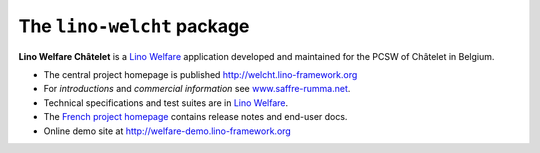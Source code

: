 ===========================
The ``lino-welcht`` package
===========================



**Lino Welfare Châtelet** is a 
`Lino Welfare <http://welfare.lino-framework.org>`__
application developed and maintained for the PCSW of Châtelet in Belgium. 

- The central project homepage is published http://welcht.lino-framework.org

- For *introductions* and *commercial information* 
  see `www.saffre-rumma.net
  <http://www.saffre-rumma.net/welfare/>`__.

- Technical specifications and test suites are in 
  `Lino Welfare <http://welfare.lino-framework.org>`__.

- The `French project homepage <http://fr.welfarelino-framework.org>`__ 
  contains release notes and end-user docs.

- Online demo site at http://welfare-demo.lino-framework.org


